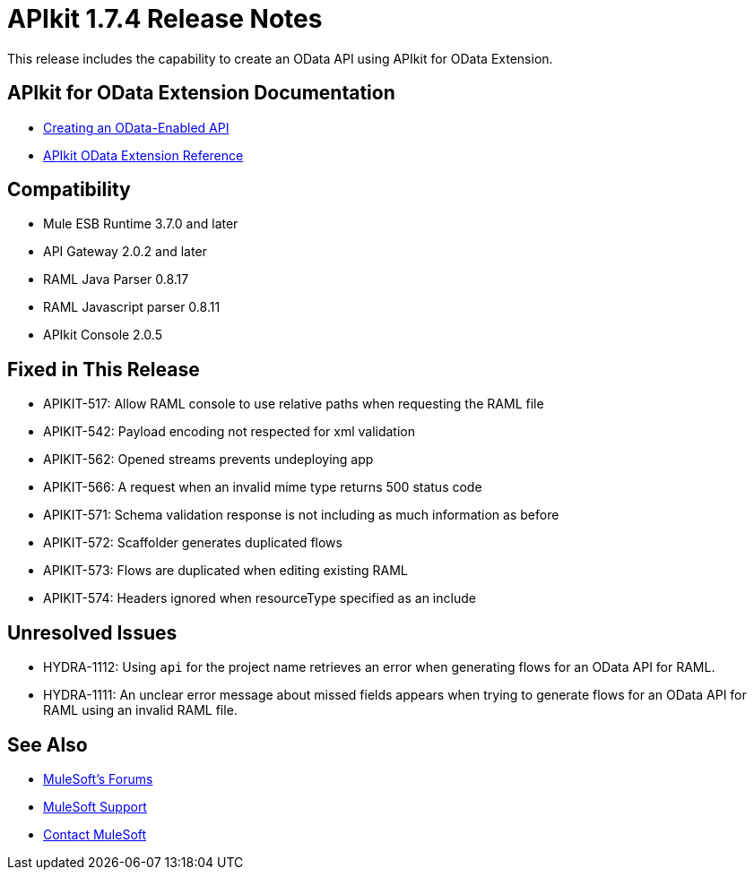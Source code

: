 = APIkit 1.7.4 Release Notes
:keywords: apikit, 1.7.4, release notes

This release includes the capability to create an OData API using APIkit for OData Extension. 

== APIkit for OData Extension Documentation

* link:/apikit/creating-an-odata-api-with-apikit[Creating an OData-Enabled API]
* link:https://docs.mulesoft.com/apikit/apikit-odata-extension-reference[APIkit OData Extension Reference]

== Compatibility

* Mule ESB Runtime 3.7.0 and later
* API Gateway 2.0.2 and later
* RAML Java Parser 0.8.17
* RAML Javascript parser 0.8.11
* APIkit Console 2.0.5

== Fixed in This Release

* APIKIT-517: Allow RAML console to use relative paths when requesting the RAML file
* APIKIT-542: Payload encoding not respected for xml validation
* APIKIT-562: Opened streams prevents undeploying app
* APIKIT-566: A request when an invalid mime type returns 500 status code
* APIKIT-571: Schema validation response is not including as much information as before
* APIKIT-572: Scaffolder generates duplicated flows
* APIKIT-573: Flows are duplicated when editing existing RAML
* APIKIT-574: Headers ignored when resourceType specified as an include

== Unresolved Issues

* HYDRA-1112: Using `api` for the project name retrieves an error when generating flows for an OData API for RAML.

* HYDRA-1111: An unclear error message about missed fields appears when trying to generate flows for an OData API for RAML using an invalid RAML file.

== See Also

* link:http://forums.mulesoft.com[MuleSoft's Forums]
* link:https://www.mulesoft.com/support-and-services/mule-esb-support-license-subscription[MuleSoft Support]
* mailto:support@mulesoft.com[Contact MuleSoft]
